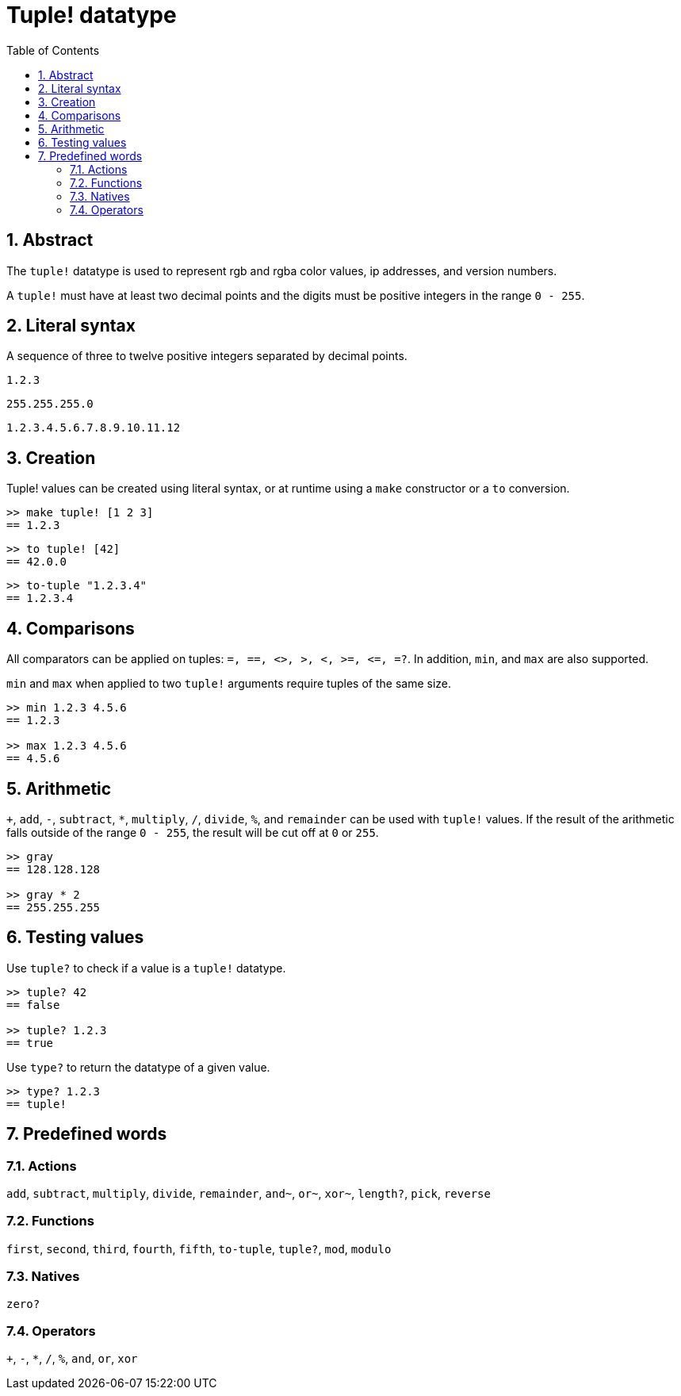 = Tuple! datatype
:toc:
:numbered:


== Abstract


The `tuple!` datatype is used to represent rgb and rgba color values, ip addresses, and version numbers.

A `tuple!` must have at least two decimal points and the digits must be positive integers in the range `0 - 255`.



== Literal syntax


A sequence of three to twelve positive integers separated by decimal points.

`1.2.3`

`255.255.255.0`

`1.2.3.4.5.6.7.8.9.10.11.12`


== Creation


Tuple! values can be created using literal syntax, or at runtime using a `make` constructor or a `to` conversion.

----
>> make tuple! [1 2 3]
== 1.2.3
----

----
>> to tuple! [42]
== 42.0.0
----

----
>> to-tuple "1.2.3.4"
== 1.2.3.4
----


== Comparisons


All comparators can be applied on tuples: `=, ==, <>, >, <, >=, &lt;=, =?`. In addition, `min`, and `max` are also supported.

`min` and `max` when applied to two `tuple!` arguments require tuples of the same size.

----
>> min 1.2.3 4.5.6
== 1.2.3

>> max 1.2.3 4.5.6
== 4.5.6
----



== Arithmetic


`+`, `add`, `-`, `subtract`, `*`, `multiply`, `/`, `divide`, `%`, and `remainder` can be used with `tuple!` values. If the result of the arithmetic falls outside of the range `0 - 255`, the result will be cut off at `0` or `255`.

----
>> gray
== 128.128.128

>> gray * 2
== 255.255.255
----


== Testing values


Use `tuple?` to check if a value is a `tuple!` datatype.

----
>> tuple? 42
== false

>> tuple? 1.2.3
== true
----

Use `type?` to return the datatype of a given value.

----
>> type? 1.2.3
== tuple!
----


== Predefined words

=== Actions

`add`, `subtract`, `multiply`, `divide`, `remainder`, `and~`, `or~`, `xor~`, `length?`, `pick`, `reverse`

=== Functions

`first`, `second`, `third`, `fourth`, `fifth`, `to-tuple`, `tuple?`, `mod`, `modulo`


=== Natives

`zero?`

=== Operators

`+`, `-`, `*`, `/`, `%`, `and`, `or`, `xor`
